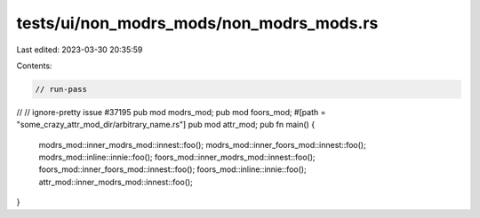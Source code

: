 tests/ui/non_modrs_mods/non_modrs_mods.rs
=========================================

Last edited: 2023-03-30 20:35:59

Contents:

.. code-block:: rs

    // run-pass
//
// ignore-pretty issue #37195
pub mod modrs_mod;
pub mod foors_mod;
#[path = "some_crazy_attr_mod_dir/arbitrary_name.rs"]
pub mod attr_mod;
pub fn main() {
    modrs_mod::inner_modrs_mod::innest::foo();
    modrs_mod::inner_foors_mod::innest::foo();
    modrs_mod::inline::innie::foo();
    foors_mod::inner_modrs_mod::innest::foo();
    foors_mod::inner_foors_mod::innest::foo();
    foors_mod::inline::innie::foo();
    attr_mod::inner_modrs_mod::innest::foo();
}


